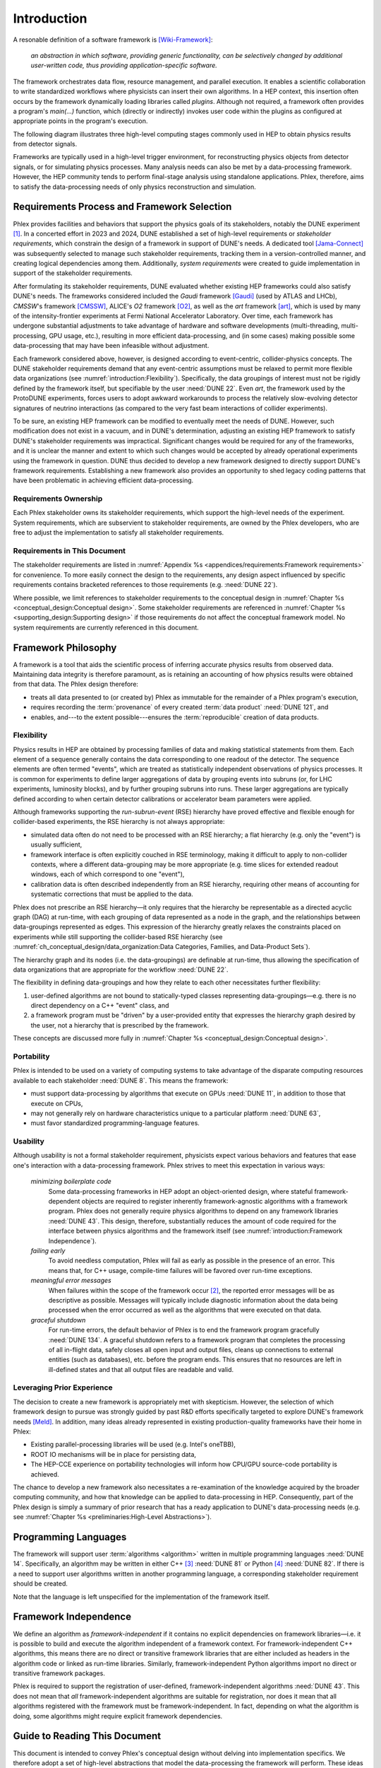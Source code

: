 ************
Introduction
************

A resonable definition of a software framework is [Wiki-Framework]_:

  *an abstraction in which software, providing generic functionality, can be selectively changed by additional user-written code, thus providing application-specific software.*

The framework orchestrates data flow, resource management, and parallel execution.
It enables a scientific collaboration to write standardized workflows where physicists can insert their own algorithms.
In a HEP context, this insertion often occurs by the framework dynamically loading libraries called *plugins*.
Although not required, a framework often provides a program's `main(...)` function, which (directly or indirectly) invokes user code within the plugins as configured at appropriate points in the program's execution.

The following diagram illustrates three high-level computing stages commonly used in HEP to obtain physics results from detector signals.

.. graphviz:: framework-scope.gv

Frameworks are typically used in a high-level trigger environment, for reconstructing physics objects from detector signals, or for simulating physics processes.
Many analysis needs can also be met by a data-processing framework.
However, the HEP community tends to perform final-stage analysis using standalone applications.
Phlex, therefore, aims to satisfy the data-processing needs of only physics reconstruction and simulation.

============================================
Requirements Process and Framework Selection
============================================

Phlex provides facilities and behaviors that support the physics goals of its stakeholders, notably the DUNE experiment [#f1]_.
In a concerted effort in 2023 and 2024, DUNE established a set of high-level requirements or *stakeholder requirements*, which constrain the design of a framework in support of DUNE's needs.
A dedicated tool [Jama-Connect]_ was subsequently selected to manage such stakeholder requirements, tracking them in a version-controlled manner, and creating logical dependencies among them.
Additionally, *system requirements* were created to guide implementation in support of the stakeholder requirements.

After formulating its stakeholder requirements, DUNE evaluated whether existing HEP frameworks could also satisfy DUNE's needs.
The frameworks considered included the *Gaudi* framework [Gaudi]_ (used by ATLAS and LHCb), *CMSSW*'s framework [CMSSW]_, ALICE's *O2* framework [O2]_, as well as the *art* framework [art]_, which is used by many of the intensity-frontier experiments at Fermi National Accelerator Laboratory.
Over time, each framework has undergone substantial adjustments to take advantage of hardware and software developments (multi-threading, multi-processing, GPU usage, etc.), resulting in more efficient data-processing, and (in some cases) making possible some data-processing that may have been infeasible without adjustment.

Each framework considered above, however, is designed according to event-centric, collider-physics concepts.
The DUNE stakeholder requirements demand that any event-centric assumptions must be relaxed to permit more flexible data organizations (see :numref:`introduction:Flexibility`).
Specifically, the data groupings of interest must not be rigidly defined by the framework itself, but specifiable by the user :need:`DUNE 22`.
Even *art*, the framework used by the ProtoDUNE experiments, forces users to adopt awkward workarounds to process the relatively slow-evolving detector signatures of neutrino interactions (as compared to the very fast beam interactions of collider experiments).

To be sure, an existing HEP framework can be modified to eventually meet the needs of DUNE.
However, such modification does not exist in a vacuum, and in DUNE's determination, adjusting an existing HEP framework to satisfy DUNE's stakeholder requirements was impractical.
Significant changes would be required for any of the frameworks, and it is unclear the manner and extent to which such changes would be accepted by already operational experiments using the framework in question.
DUNE thus decided to develop a new framework designed to directly support DUNE's framework requirements.
Establishing a new framework also provides an opportunity to shed legacy coding patterns that have been problematic in achieving efficient data-processing.

----------------------
Requirements Ownership
----------------------

Each Phlex stakeholder owns its stakeholder requirements, which support the high-level needs of the experiment.
System requirements, which are subservient to stakeholder requirements, are owned by the Phlex developers, who are free to adjust the implementation to satisfy all stakeholder requirements.

-----------------------------
Requirements in This Document
-----------------------------

The stakeholder requirements are listed in :numref:`Appendix %s <appendices/requirements:Framework requirements>` for convenience.
To more easily connect the design to the requirements, any design aspect influenced by specific requirements contains bracketed references to those requirements (e.g. :need:`DUNE 22`).

Where possible, we limit references to stakeholder requirements to the conceptual design in :numref:`Chapter %s <conceptual_design:Conceptual design>`.
Some stakeholder requirements are referenced in :numref:`Chapter %s <supporting_design:Supporting design>` if those requirements do not affect the conceptual framework model.
No system requirements are currently referenced in this document.

====================
Framework Philosophy
====================

A framework is a tool that aids the scientific process of inferring accurate physics results from observed data.
Maintaining data integrity is therefore paramount, as is retaining an accounting of how physics results were obtained from that data.
The Phlex design therefore:

- treats all data presented to (or created by) Phlex as immutable for the remainder of a Phlex program's execution,
- requires recording the :term:`provenance` of every created :term:`data product` :need:`DUNE 121`, and
- enables, and---to the extent possible---ensures the :term:`reproducible` creation of data products.

-----------
Flexibility
-----------

Physics results in HEP are obtained by processing families of data and making statistical statements from them.
Each element of a sequence generally contains the data corresponding to one readout of the detector.
The sequence elements are often termed "events", which are treated as statistically independent observations of physics processes.
It is common for experiments to define larger aggregations of data by grouping events into subruns (or, for LHC experiments, luminosity blocks), and by further grouping subruns into runs.
These larger aggregations are typically defined according to when certain detector calibrations or accelerator beam parameters were applied.

Although frameworks supporting the *run-subrun-event* (RSE) hierarchy have proved effective and flexible enough for collider-based experiments, the RSE hierarchy is not always appropriate:

- simulated data often do not need to be processed with an RSE hierarchy; a flat hierarchy (e.g. only the "event") is usually sufficient,
- framework interface is often explicitly couched in RSE terminology, making it difficult to apply to non-collider contexts, where a different data-grouping may be more appropriate (e.g. time slices for extended readout windows, each of which correspond to one "event"),
- calibration data is often described independently from an RSE hierarchy, requiring other means of accounting for systematic corrections that must be applied to the data.

Phlex does not prescribe an RSE hierarchy—it only requires that the hierarchy be representable as a directed acyclic graph (DAG) at run-time, with each grouping of data represented as a node in the graph, and the relationships between data-groupings represented as edges.
This expression of the hierarchy greatly relaxes the constraints placed on experiments while still supporting the collider-based RSE hierarchy (see :numref:`ch_conceptual_design/data_organization:Data Categories, Families, and Data-Product Sets`).

The hierarchy graph and its nodes (i.e. the data-groupings) are definable at run-time, thus allowing the specification of data organizations that are appropriate for the workflow :need:`DUNE 22`.

The flexibility in defining data-groupings and how they relate to each other necessitates further flexibility:

1. user-defined algorithms are not bound to statically-typed classes representing data-groupings—e.g. there is no direct dependency on a C++ "event" class, and
2. a framework program must be "driven" by a user-provided entity that expresses the hierarchy graph desired by the user, not a hierarchy that is prescribed by the framework.

These concepts are discussed more fully in :numref:`Chapter %s <conceptual_design:Conceptual design>`.

-----------
Portability
-----------

Phlex is intended to be used on a variety of computing systems to take advantage of the disparate computing resources available to each stakeholder :need:`DUNE 8`.
This means the framework:

- must support data-processing by algorithms that execute on GPUs :need:`DUNE 11`, in addition to those that execute on CPUs,
- may not generally rely on hardware characteristics unique to a particular platform :need:`DUNE 63`,
- must favor standardized programming-language features.

---------
Usability
---------

Although usability is not a formal stakeholder requirement, physicists expect various behaviors and features that ease one's interaction with a data-processing framework.
Phlex strives to meet this expectation in various ways:

    *minimizing boilerplate code*
        Some data-processing frameworks in HEP adopt an object-oriented design, where stateful framework-dependent objects are required to register inherently framework-agnostic algorithms with a framework program.
        Phlex does not generally require physics algorithms to depend on any framework libraries :need:`DUNE 43`.
        This design, therefore, substantially reduces the amount of code required for the interface between physics algorithms and the framework itself (see :numref:`introduction:Framework Independence`).

    *failing early*
        To avoid needless computation, Phlex will fail as early as possible in the presence of an error.
        This means that, for C++ usage, compile-time failures will be favored over run-time exceptions.

    *meaningful error messages*
        When failures within the scope of the framework occur [#errors]_, the reported error messages will be as descriptive as possible.
        Messages will typically include diagnostic information about the data being processed when the error occurred as well as the algorithms that were executed on that data.

    *graceful shutdown*
        For run-time errors, the default behavior of Phlex is to end the framework program gracefully :need:`DUNE 134`.
        A graceful shutdown refers to a framework program that completes the processing of all in-flight data, safely closes all open input and output files, cleans up connections to external entities (such as databases), etc. before the program ends.
        This ensures that no resources are left in ill-defined states and that all output files are readable and valid.

---------------------------
Leveraging Prior Experience
---------------------------

The decision to create a new framework is appropriately met with skepticism.
However, the selection of which framework design to pursue was strongly guided by past R\&D efforts specifically targeted to explore DUNE's framework needs [Meld]_.
In addition, many ideas already represented in existing production-quality frameworks have their home in Phlex:

- Existing parallel-processing libraries will be used (e.g. Intel's oneTBB),
- ROOT IO mechanisms will be in place for persisting data,
- The HEP-CCE experience on portability technologies will inform how CPU/GPU source-code portability is achieved.

The chance to develop a new framework also necessitates a re-examination of the knowledge acquired by the broader computing community, and how that knowledge can be applied to data-processing in HEP.
Consequently, part of the Phlex design is simply a summary of prior research that has a ready application to DUNE's data-processing needs (e.g. see :numref:`Chapter %s <preliminaries:High-Level Abstractions>`).

=====================
Programming Languages
=====================

The framework will support user :term:`algorithms <algorithm>` written in multiple programming languages :need:`DUNE 14`.  Specifically, an algorithm may be written in either C++ [#f2]_ :need:`DUNE 81` or Python [#f3]_ :need:`DUNE 82`.
If there is a need to support user algorithms written in another programming language, a corresponding stakeholder requirement should be created.

Note that the language is left unspecified for the implementation of the framework itself.

======================
Framework Independence
======================

We define an algorithm as *framework-independent* if it contains no explicit dependencies on framework libraries—i.e. it is possible to build and execute the algorithm independent of a framework context.
For framework-independent C++ algorithms, this means there are no direct or transitive framework libraries that are either included as headers in the algorithm code or linked as run-time libraries.
Similarly, framework-independent Python algorithms import no direct or transitive framework packages.

Phlex is required to support the registration of user-defined, framework-independent algorithms :need:`DUNE 43`.
This does not mean that *all* framework-independent algorithms are suitable for registration, nor does it mean that all algorithms registered with the framework must be framework-independent.
In fact, depending on what the algorithm is doing, some algorithms might require explicit framework dependencies.

==============================
Guide to Reading This Document
==============================

This document is intended to convey Phlex's conceptual design without delving into implementation specifics.
We therefore adopt a set of high-level abstractions that model the data-processing the framework will perform.
These ideas are discussed in :numref:`Chapter %s <preliminaries:High-Level Abstractions>`, which summarizes well-known mathematical concepts already used in the computing industry.
From there, we discuss the conceptual design itself in :numref:`Chapter %s <conceptual_design:Conceptual design>`.

.. only:: conceptual_design_only

   Appendices are provided that give definitions (:numref:`Appendix %s <appendices/definitions:Definitions>`) and list stakeholder requirements (:numref:`Appendix %s <appendices/requirements:Framework Requirements>`).

.. only:: not conceptual_design_only

   Supporting material is presented in :numref:`Chapter %s<supporting_design:Supporting design>`.

   Appendices are provided that give definitions (:numref:`Appendix %s <appendices/definitions:Definitions>`), list stakeholder requirements (:numref:`Appendix %s <appendices/requirements:Framework Requirements>`), present supported platforms (:numref:`Appendix %s <appendices/platforms:Supported Platforms>`), and discuss Phlex deployment (:numref:`Appendix %s <appendices/deployment:Deployment>`).

.. attention::

   Any C++ or Python framework interface presented in this document is illustrative and not intended to reflect the final framework interface.

.. rubric:: Footnotes

.. [#f1] It is possible for additional experiments to become stakeholders of the Phlex framework.
         In such a case, the stakeholder requirements of one experiment may not negate those of another (particularly DUNE).
.. [#errors] Any errors that occur within an algorithm must be handled by the algorithm itself, unless the intention of the algorithm author is to allow the error to propagate up to the code that invokes the algorithm.
.. [#f2] As of this writing, Phlex supports the C++23 standard.
.. [#f3] Phlex adheres to SPEC 0 [SPEC-0]_ in supporting Python versions and core package dependencies.

.. only:: html

   .. rubric:: References

.. [Wiki-Framework] https://en.wikipedia.org/w/index.php?title=Software_framework&oldid=1285034658
.. [Jama-Connect] https://www.jamasoftware.com/platform/jama-connect/
.. [Gaudi] Charles Leggett, *et al*, J. Phys. Conf. Ser. **898**, 042009 (2017)
.. [CMSSW] E. Sexton-Kennedy, *et al*, J. Phys. Conf. Ser. **608**, 012034 (2015)
.. [O2] J. Adam, *et al* [ALICE Collaboration], “Technical Design Report for the Upgrade of the Online-Offline Computing System”, CERN-LHCC-2015-006, ALICE-TDR-019 (2015)
.. [art] C. Green, *et al*, J. Phys. Conf. Ser. **396**, 022020 (2012)
.. [Meld] K. Knoepfel, EPJ Web of Conferences **295**, 05014 (2024)
.. [SPEC-0] https://scientific-python.org/specs/spec-0000/
